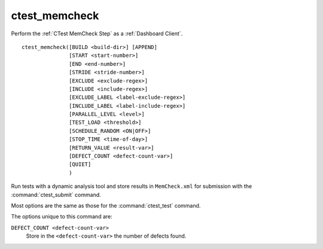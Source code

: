 ctest_memcheck
--------------

Perform the :ref:`CTest MemCheck Step` as a :ref:`Dashboard Client`.

::

  ctest_memcheck([BUILD <build-dir>] [APPEND]
                 [START <start-number>]
                 [END <end-number>]
                 [STRIDE <stride-number>]
                 [EXCLUDE <exclude-regex>]
                 [INCLUDE <include-regex>]
                 [EXCLUDE_LABEL <label-exclude-regex>]
                 [INCLUDE_LABEL <label-include-regex>]
                 [PARALLEL_LEVEL <level>]
                 [TEST_LOAD <threshold>]
                 [SCHEDULE_RANDOM <ON|OFF>]
                 [STOP_TIME <time-of-day>]
                 [RETURN_VALUE <result-var>]
                 [DEFECT_COUNT <defect-count-var>]
                 [QUIET]
                 )


Run tests with a dynamic analysis tool and store results in
``MemCheck.xml`` for submission with the :command:`ctest_submit`
command.

Most options are the same as those for the :command:`ctest_test` command.

The options unique to this command are:

``DEFECT_COUNT <defect-count-var>``
  Store in the ``<defect-count-var>`` the number of defects found.

